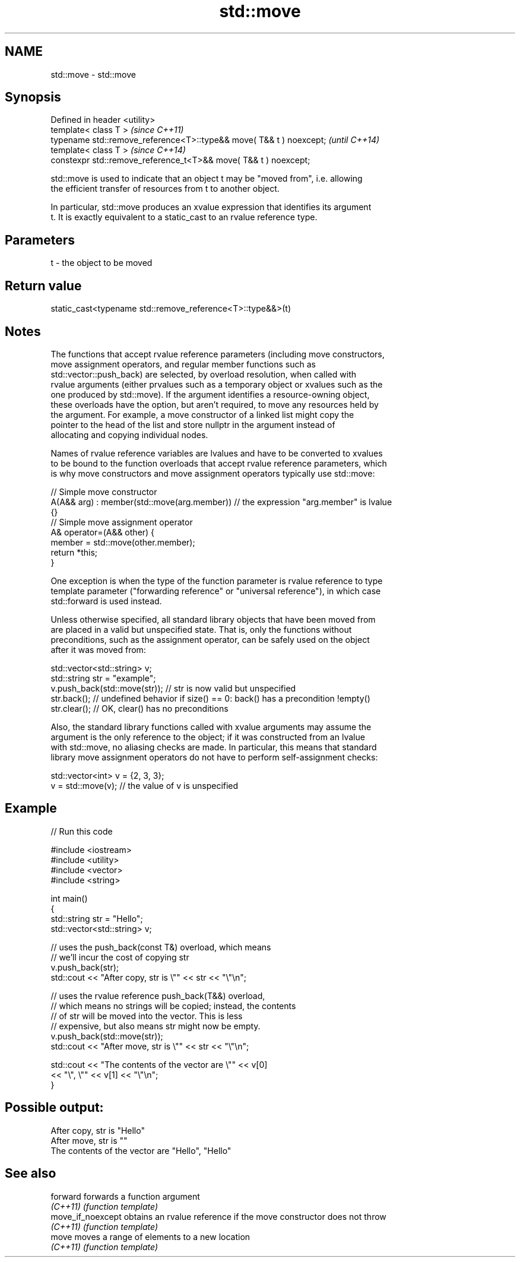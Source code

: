 .TH std::move 3 "2021.11.17" "http://cppreference.com" "C++ Standard Libary"
.SH NAME
std::move \- std::move

.SH Synopsis
   Defined in header <utility>
   template< class T >                                                \fI(since C++11)\fP
   typename std::remove_reference<T>::type&& move( T&& t ) noexcept;  \fI(until C++14)\fP
   template< class T >                                                \fI(since C++14)\fP
   constexpr std::remove_reference_t<T>&& move( T&& t ) noexcept;

   std::move is used to indicate that an object t may be "moved from", i.e. allowing
   the efficient transfer of resources from t to another object.

   In particular, std::move produces an xvalue expression that identifies its argument
   t. It is exactly equivalent to a static_cast to an rvalue reference type.

.SH Parameters

   t - the object to be moved

.SH Return value

   static_cast<typename std::remove_reference<T>::type&&>(t)

.SH Notes

   The functions that accept rvalue reference parameters (including move constructors,
   move assignment operators, and regular member functions such as
   std::vector::push_back) are selected, by overload resolution, when called with
   rvalue arguments (either prvalues such as a temporary object or xvalues such as the
   one produced by std::move). If the argument identifies a resource-owning object,
   these overloads have the option, but aren't required, to move any resources held by
   the argument. For example, a move constructor of a linked list might copy the
   pointer to the head of the list and store nullptr in the argument instead of
   allocating and copying individual nodes.

   Names of rvalue reference variables are lvalues and have to be converted to xvalues
   to be bound to the function overloads that accept rvalue reference parameters, which
   is why move constructors and move assignment operators typically use std::move:

 // Simple move constructor
 A(A&& arg) : member(std::move(arg.member)) // the expression "arg.member" is lvalue
 {}
 // Simple move assignment operator
 A& operator=(A&& other) {
      member = std::move(other.member);
      return *this;
 }

   One exception is when the type of the function parameter is rvalue reference to type
   template parameter ("forwarding reference" or "universal reference"), in which case
   std::forward is used instead.

   Unless otherwise specified, all standard library objects that have been moved from
   are placed in a valid but unspecified state. That is, only the functions without
   preconditions, such as the assignment operator, can be safely used on the object
   after it was moved from:

 std::vector<std::string> v;
 std::string str = "example";
 v.push_back(std::move(str)); // str is now valid but unspecified
 str.back(); // undefined behavior if size() == 0: back() has a precondition !empty()
 str.clear(); // OK, clear() has no preconditions

   Also, the standard library functions called with xvalue arguments may assume the
   argument is the only reference to the object; if it was constructed from an lvalue
   with std::move, no aliasing checks are made. In particular, this means that standard
   library move assignment operators do not have to perform self-assignment checks:

 std::vector<int> v = {2, 3, 3};
 v = std::move(v); // the value of v is unspecified

.SH Example


// Run this code

 #include <iostream>
 #include <utility>
 #include <vector>
 #include <string>

 int main()
 {
     std::string str = "Hello";
     std::vector<std::string> v;

     // uses the push_back(const T&) overload, which means
     // we'll incur the cost of copying str
     v.push_back(str);
     std::cout << "After copy, str is \\"" << str << "\\"\\n";

     // uses the rvalue reference push_back(T&&) overload,
     // which means no strings will be copied; instead, the contents
     // of str will be moved into the vector.  This is less
     // expensive, but also means str might now be empty.
     v.push_back(std::move(str));
     std::cout << "After move, str is \\"" << str << "\\"\\n";

     std::cout << "The contents of the vector are \\"" << v[0]
                                          << "\\", \\"" << v[1] << "\\"\\n";
 }

.SH Possible output:

 After copy, str is "Hello"
 After move, str is ""
 The contents of the vector are "Hello", "Hello"

.SH See also

   forward          forwards a function argument
   \fI(C++11)\fP          \fI(function template)\fP
   move_if_noexcept obtains an rvalue reference if the move constructor does not throw
   \fI(C++11)\fP          \fI(function template)\fP
   move             moves a range of elements to a new location
   \fI(C++11)\fP          \fI(function template)\fP
